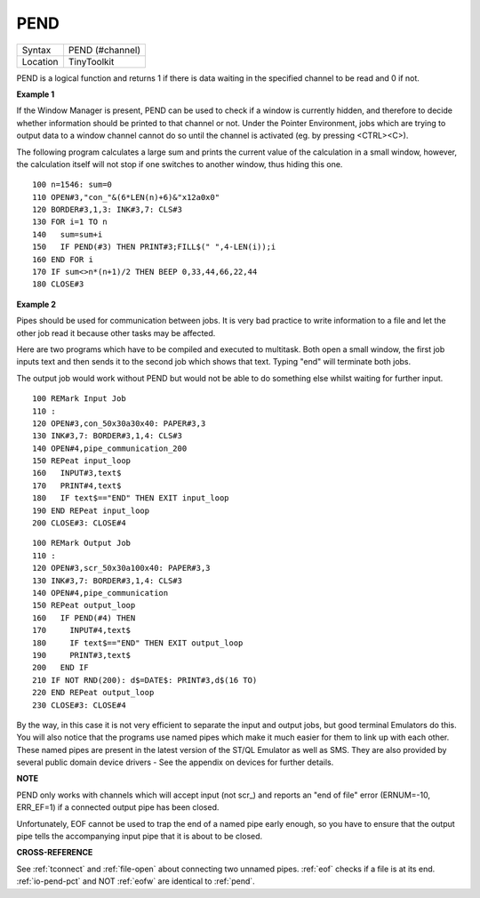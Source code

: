 ..  _pend:

PEND
====

+----------+-------------------------------------------------------------------+
| Syntax   |  PEND (#channel)                                                  |
+----------+-------------------------------------------------------------------+
| Location |  TinyToolkit                                                      |
+----------+-------------------------------------------------------------------+

PEND is a logical function and returns 1 if there is data waiting in
the specified channel to be read and 0 if not.

**Example 1**

If the Window Manager is present, PEND can be used to check if a window
is currently hidden, and therefore to decide whether information should
be printed to that channel or not. Under the Pointer Environment, jobs
which are trying to output data to a window channel cannot do so until
the channel is activated (eg. by pressing <CTRL><C>).

The following
program calculates a large sum and prints the current value of the
calculation in a small window, however, the calculation itself will not
stop if one switches to another window, thus hiding this one.

::

    100 n=1546: sum=0
    110 OPEN#3,"con_"&(6*LEN(n)+6)&"x12a0x0"
    120 BORDER#3,1,3: INK#3,7: CLS#3
    130 FOR i=1 TO n
    140   sum=sum+i
    150   IF PEND(#3) THEN PRINT#3;FILL$(" ",4-LEN(i));i
    160 END FOR i
    170 IF sum<>n*(n+1)/2 THEN BEEP 0,33,44,66,22,44
    180 CLOSE#3

**Example 2**

Pipes should be used for communication between jobs. It is very bad
practice to write information to a file and let the other job read it
because other tasks may be affected.

Here are two programs which have to
be compiled and executed to multitask. Both open a small window, the
first job inputs text and then sends it to the second job which shows
that text. Typing "end" will terminate both jobs.

The output job would
work without PEND but would not be able to do something else whilst
waiting for further input.

::

    100 REMark Input Job
    110 :
    120 OPEN#3,con_50x30a30x40: PAPER#3,3
    130 INK#3,7: BORDER#3,1,4: CLS#3
    140 OPEN#4,pipe_communication_200
    150 REPeat input_loop
    160   INPUT#3,text$
    170   PRINT#4,text$
    180   IF text$=="END" THEN EXIT input_loop
    190 END REPeat input_loop
    200 CLOSE#3: CLOSE#4

::

    100 REMark Output Job
    110 :
    120 OPEN#3,scr_50x30a100x40: PAPER#3,3
    130 INK#3,7: BORDER#3,1,4: CLS#3
    140 OPEN#4,pipe_communication
    150 REPeat output_loop
    160   IF PEND(#4) THEN
    170     INPUT#4,text$
    180     IF text$=="END" THEN EXIT output_loop
    190     PRINT#3,text$
    200   END IF
    210 IF NOT RND(200): d$=DATE$: PRINT#3,d$(16 TO)
    220 END REPeat output_loop
    230 CLOSE#3: CLOSE#4

By the way, in this case it is not very efficient to separate the input
and output jobs, but good terminal Emulators do this. You will also
notice that the programs use named pipes which make it much easier for
them to link up with each other. These named pipes are present in the
latest version of the ST/QL Emulator as well as SMS. They are also
provided by several public domain device drivers - See the appendix on
devices for further details.

**NOTE**

PEND only works with channels which will accept input (not scr\_) and
reports an "end of file" error (ERNUM=-10, ERR\_EF=1) if a connected
output pipe has been closed.

Unfortunately, EOF cannot be used to trap
the end of a named pipe early enough, so you have to ensure that the
output pipe tells the accompanying input pipe that it is about to be
closed.

**CROSS-REFERENCE**

See :ref:`tconnect` and
:ref:`file-open` about connecting two unnamed
pipes. :ref:`eof` checks if a file is at its end.
:ref:`io-pend-pct` and NOT :ref:`eofw` are identical to
:ref:`pend`.


